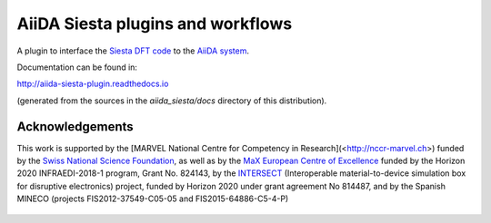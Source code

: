 AiiDA Siesta plugins and workflows
==================================

A plugin to interface the `Siesta DFT code <https://icmab.es/siesta/>`_
to the `AiiDA system <http://www.aiida.net/>`_.

Documentation can be found in:

http://aiida-siesta-plugin.readthedocs.io

(generated from the sources in the `aiida_siesta/docs` directory of
this distribution).

Acknowledgements
----------------

This work is supported by the [MARVEL National Centre for Competency
in Research](<http://nccr-marvel.ch>) funded by the `Swiss National
Science Foundation <http://www.snf.ch/en>`_, as well as by the `MaX
European Centre of Excellence <http://www.max-centre.eu/>`_ funded by
the Horizon 2020 INFRAEDI-2018-1 program, Grant No. 824143, by the
`INTERSECT <https://intersect-project.eu/>`_  (Interoperable material-to-device simulation box for
disruptive electronics) project, funded by Horizon 2020 under grant
agreement No 814487, and by the Spanish MINECO (projects
FIS2012-37549-C05-05 and FIS2015-64886-C5-4-P)

.. figure:: aiida_siesta/docs/miscellaneous/logos/MARVEL.png
    :alt: MARVEL
    :target: http://nccr-marvel.ch

.. figure:: aiida_siesta/docs/miscellaneous/logos/MaX.png
    :alt: MaX
    :target: http://www.max-centre.eu/

.. figure:: aiida_siesta/docs/miscellaneous/logos/INTERSECT.png
    :alt: INTERSECT
    :target: http://intersect-project.eu/

.. figure:: aiida_siesta/docs/miscellaneous/logos/MINECO-AEI.png
    :alt: MINECO-AEI
    :target: http://www.mineco.gob.es/

